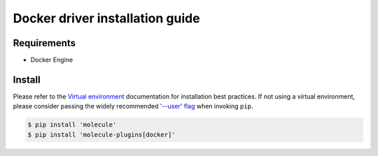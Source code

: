 *******
Docker driver installation guide
*******

Requirements
============

* Docker Engine

Install
=======

Please refer to the `Virtual environment`_ documentation for installation best
practices. If not using a virtual environment, please consider passing the
widely recommended `'--user' flag`_ when invoking ``pip``.

.. _Virtual environment: https://virtualenv.pypa.io/en/latest/
.. _'--user' flag: https://packaging.python.org/tutorials/installing-packages/#installing-to-the-user-site

.. code-block:: bash

    $ pip install 'molecule'
    $ pip install 'molecule-plugins[docker]'
